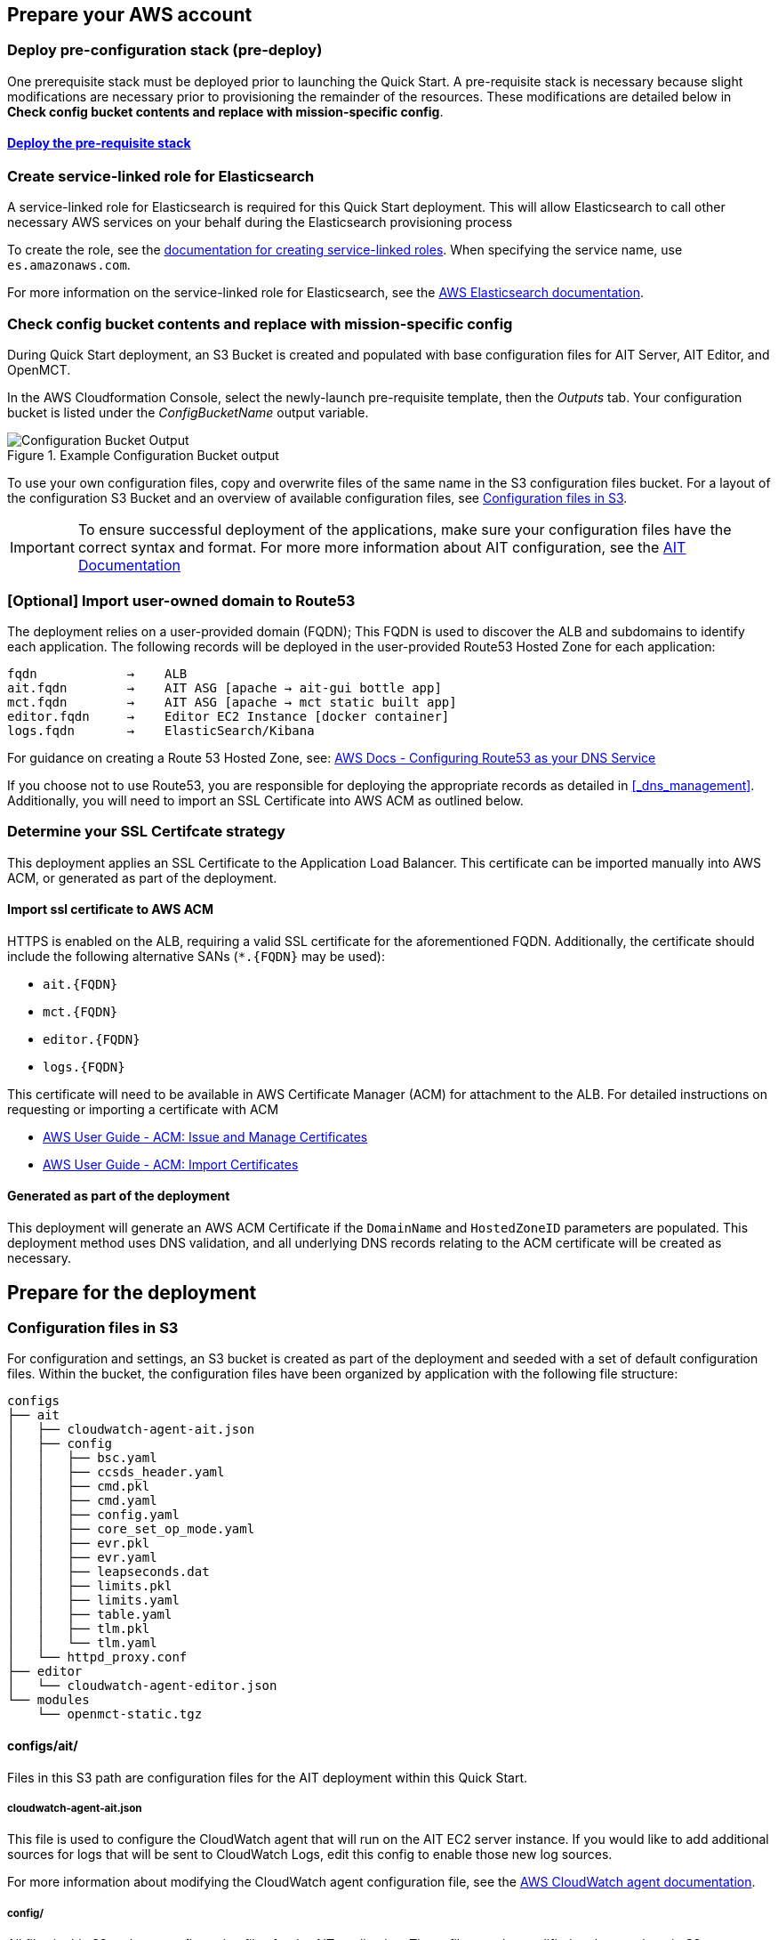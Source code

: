 // If no preparation is required, remove all content from here

== Prepare your AWS account

// _Describe any setup required in the AWS account prior to template launch_

=== Deploy pre-configuration stack (pre-deploy)
One prerequisite stack must be deployed prior to launching the Quick Start. A pre-requisite stack is necessary because slight modifications are necessary prior to provisioning the remainder of the resources. These modifications are detailed below in *Check config bucket contents and replace with mission-specific config*.

==== http://qs_launch_permalink[Deploy the pre-requisite stack^]

=== Create service-linked role for Elasticsearch
A service-linked role for Elasticsearch is required for this Quick Start deployment. This will allow Elasticsearch to call other necessary AWS services on your behalf during the Elasticsearch provisioning process

To create the role, see the https://docs.aws.amazon.com/IAM/latest/UserGuide/using-service-linked-roles.html#create-service-linked-role[documentation for creating service-linked roles].
When specifying the service name, use `es.amazonaws.com`.


For more information on the service-linked role for Elasticsearch, see the https://docs.aws.amazon.com/elasticsearch-service/latest/developerguide/slr-es.html[AWS Elasticsearch documentation].

=== Check config bucket contents and replace with mission-specific config
During Quick Start deployment, an S3 Bucket is created and populated with base configuration files for AIT Server, AIT Editor, and OpenMCT.

In the AWS Cloudformation Console, select the newly-launch pre-requisite template, then the _Outputs_ tab. Your configuration bucket is listed under the _ConfigBucketName_ output variable.


[#configbucket1]
.Example Configuration Bucket output
image::../images/config_bucket_output.png[Configuration Bucket Output]


To use your own configuration files, copy and overwrite files of the same name in the S3 configuration files bucket. For a layout of the configuration S3 Bucket and an overview of available configuration files, see <<Configuration files in S3, Configuration files in S3>>.

IMPORTANT: To ensure successful deployment of the applications, make sure your configuration files have the correct syntax and format. For more more information about AIT configuration, see the https://ait-core.readthedocs.io/en/latest/configuration_intro.html[AIT Documentation]

=== [Optional] Import user-owned domain to Route53
The deployment relies on a user-provided domain (FQDN); This FQDN is used to discover the ALB and subdomains to identify each application. The following records will be deployed in the user-provided Route53 Hosted Zone for each application:

    fqdn            →    ALB
    ait.fqdn        →    AIT ASG [apache → ait-gui bottle app]
    mct.fqdn        →    AIT ASG [apache → mct static built app]
    editor.fqdn     →    Editor EC2 Instance [docker container]
    logs.fqdn       →    ElasticSearch/Kibana

For guidance on creating a Route 53 Hosted Zone, see: https://docs.aws.amazon.com/Route53/latest/DeveloperGuide/dns-configuring.html[AWS Docs - Configuring Route53 as your DNS Service]

If you choose not to use Route53, you are responsible for deploying the appropriate records as detailed in <<_dns_management>>. Additionally, you will need to import an SSL Certificate into AWS ACM as outlined below.

=== Determine your SSL Certifcate strategy

This deployment applies an SSL Certificate to the Application Load Balancer. This certificate can be imported manually into AWS ACM, or generated as part of the deployment.

==== Import ssl certificate to AWS ACM
HTTPS is enabled on the ALB, requiring a valid SSL certificate for the aforementioned FQDN. Additionally, the certificate should include the following alternative SANs (`*.{FQDN}` may be used):

- `ait.{FQDN}`
- `mct.{FQDN}`
- `editor.{FQDN}`
- `logs.{FQDN}`

This certificate will need to be available in AWS Certificate Manager (ACM) for attachment to the ALB. For detailed instructions on requesting or importing a certificate with ACM

- https://docs.aws.amazon.com/acm/latest/userguide/gs.html[AWS User Guide - ACM: Issue and Manage Certificates]
- https://docs.aws.amazon.com/acm/latest/userguide/import-certificate.html[AWS User Guide - ACM: Import Certificates]

==== Generated as part of the deployment

This deployment will generate an AWS ACM Certificate if the `DomainName` and `HostedZoneID` parameters are populated. This deployment method uses DNS validation, and all underlying DNS records relating to the ACM certificate will be created as necessary.


== Prepare for the deployment

// _Describe any preparation required to complete the product build, such as obtaining licenses or placing files in S3_

=== Configuration files in S3
For configuration and settings, an S3 bucket is created as part of the deployment and seeded with a set of default configuration files. Within the bucket, the configuration files have been organized by application with the following file structure:

----
configs
├── ait
│   ├── cloudwatch-agent-ait.json
│   ├── config
│   │   ├── bsc.yaml
│   │   ├── ccsds_header.yaml
│   │   ├── cmd.pkl
│   │   ├── cmd.yaml
│   │   ├── config.yaml
│   │   ├── core_set_op_mode.yaml
│   │   ├── evr.pkl
│   │   ├── evr.yaml
│   │   ├── leapseconds.dat
│   │   ├── limits.pkl
│   │   ├── limits.yaml
│   │   ├── table.yaml
│   │   ├── tlm.pkl
│   │   └── tlm.yaml
│   └── httpd_proxy.conf
├── editor
│   └── cloudwatch-agent-editor.json
└── modules
    └── openmct-static.tgz
----

==== configs/ait/
Files in this S3 path are configuration files for the AIT deployment within this Quick Start.

===== cloudwatch-agent-ait.json
This file is used to configure the CloudWatch agent that will run on the AIT EC2 server instance. If you would like to add additional sources for logs that will be sent to CloudWatch Logs, edit this config to enable those new log sources.

For more information about modifying the CloudWatch agent configuration file, see the https://docs.aws.amazon.com/AmazonCloudWatch/latest/monitoring/CloudWatch-Agent-Configuration-File-Details.html[AWS CloudWatch agent documentation].

===== config/
All files in this S3 path are configuration files for the AIT application. These files can be modified and overwritten in S3 to customize the AIT server installation. The main configuration file is `config.yaml`, however any of the other files may be modified or overwritten depending on your needs.
//TODO: "The main configuration file is `config.yaml`" this implies that this file should not be overwritten?

===== config.yaml
This file is the main configuration file for AIT. On the AIT EC2 service instance, this file is located at `/home/ec2-user/AIT-Core/config/config.yaml`.

This main configuration file references a few other configuration files (filepaths are relative) as well as enabling a default set of AIT plugins - AIT GUI, the Data Archive plugin for InfluxDB, and the AIT Open MCT Plugin.

For more information on this file, see the https://ait-core.readthedocs.io/en/latest/configuration_intro.html#config-yaml[AIT documentation].

===== httpd_proxy.conf
This configuration file defines how Apache HTTP Server proxies requests to either AIT or OpenMCT. Both applications are set up as virtual hosts in Apache. Requests to AIT get proxied to the AIT backend Python process while requests to OpenMCT are handled directly by the Apache web server which is serving OpenMCT’s static files.

This file typically does not need to be modified unless you want a non-standard configuration for routing traffic between applications. For more detailed information on how to modify this file, please see the https://httpd.apache.org/docs[Apache HTTP Server Project documentation].


==== configs/editor/
Files in this S3 path are configuration files for the AIT Editor deployment within this Quick Start.

===== cloudwatch-agent-editor.json
This file is used to configure the CloudWatch agent that runs on the AIT Editor EC2 server instance. If you would like to configure additional sources for logs that will be sent to CloudWatch Logs, edit this config to enable those sources.

For more information about modifying the CloudWatch agent configuration file, see the https://docs.aws.amazon.com/AmazonCloudWatch/latest/monitoring/CloudWatch-Agent-Configuration-File-Details.html[AWS CloudWatch agent documentation].

==== configs/modules/
Files in this S3 path are static files that are served via Apache HTTP Server.

===== openmct-static.tgz
This file is a tarball of the static files for OpenMCT. The JavaScript files in the tarball have been minified and bundled.

If you would like to modify the OpenMCT framework or configure/install plugins for OpenMCT, you may make your changes, create a new tarball, and then upload new file to overwrite the existing file in S3.
